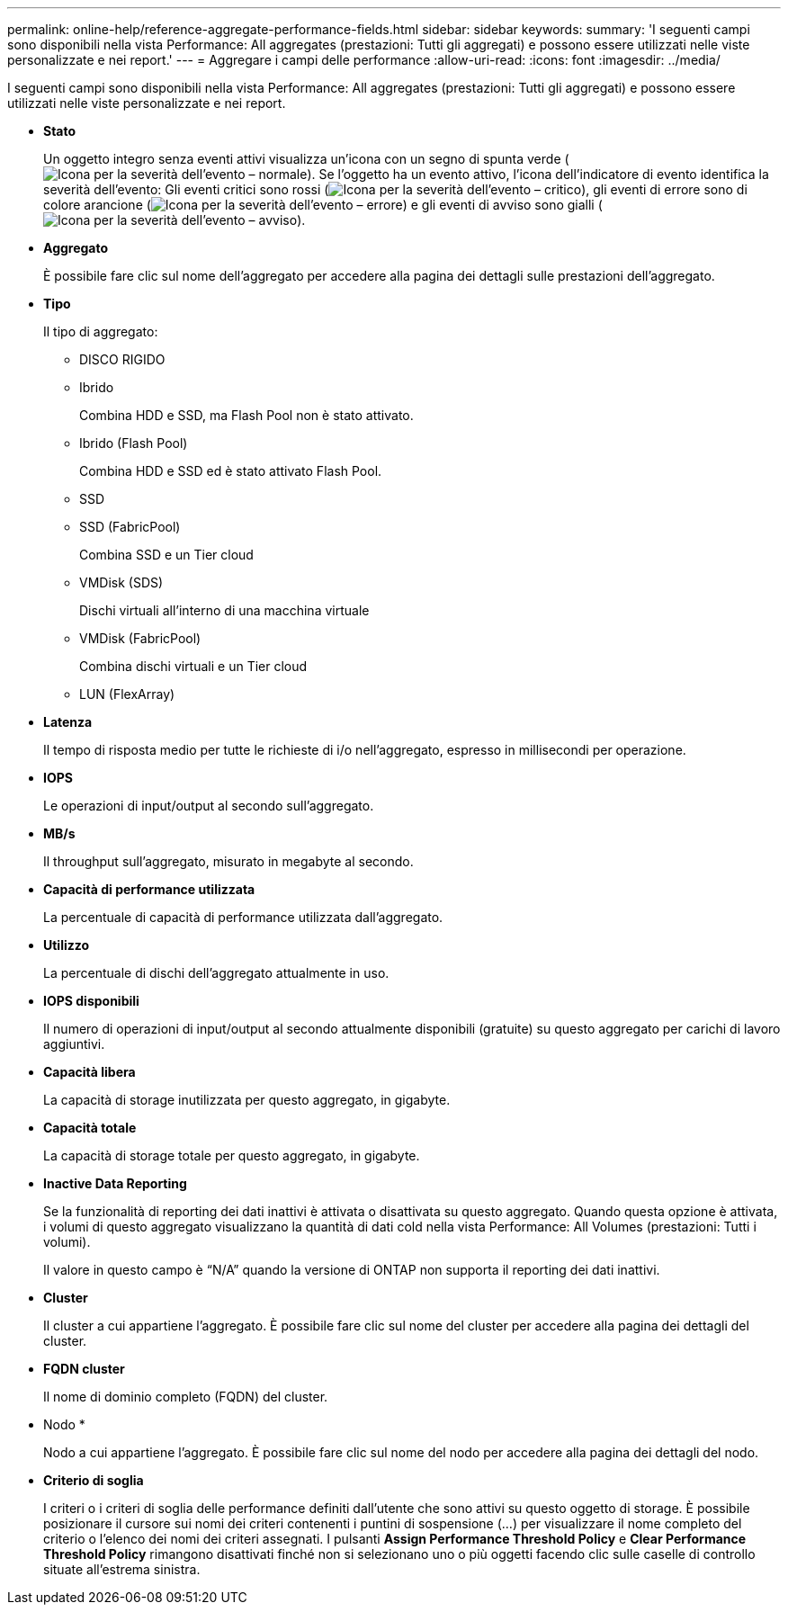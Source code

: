 ---
permalink: online-help/reference-aggregate-performance-fields.html 
sidebar: sidebar 
keywords:  
summary: 'I seguenti campi sono disponibili nella vista Performance: All aggregates (prestazioni: Tutti gli aggregati) e possono essere utilizzati nelle viste personalizzate e nei report.' 
---
= Aggregare i campi delle performance
:allow-uri-read: 
:icons: font
:imagesdir: ../media/


[role="lead"]
I seguenti campi sono disponibili nella vista Performance: All aggregates (prestazioni: Tutti gli aggregati) e possono essere utilizzati nelle viste personalizzate e nei report.

* *Stato*
+
Un oggetto integro senza eventi attivi visualizza un'icona con un segno di spunta verde (image:../media/sev-normal-um60.png["Icona per la severità dell'evento – normale"]). Se l'oggetto ha un evento attivo, l'icona dell'indicatore di evento identifica la severità dell'evento: Gli eventi critici sono rossi (image:../media/sev-critical-um60.png["Icona per la severità dell'evento – critico"]), gli eventi di errore sono di colore arancione (image:../media/sev-error-um60.png["Icona per la severità dell'evento – errore"]) e gli eventi di avviso sono gialli (image:../media/sev-warning-um60.png["Icona per la severità dell'evento – avviso"]).

* *Aggregato*
+
È possibile fare clic sul nome dell'aggregato per accedere alla pagina dei dettagli sulle prestazioni dell'aggregato.

* *Tipo*
+
Il tipo di aggregato:

+
** DISCO RIGIDO
** Ibrido
+
Combina HDD e SSD, ma Flash Pool non è stato attivato.

** Ibrido (Flash Pool)
+
Combina HDD e SSD ed è stato attivato Flash Pool.

** SSD
** SSD (FabricPool)
+
Combina SSD e un Tier cloud

** VMDisk (SDS)
+
Dischi virtuali all'interno di una macchina virtuale

** VMDisk (FabricPool)
+
Combina dischi virtuali e un Tier cloud

** LUN (FlexArray)


* *Latenza*
+
Il tempo di risposta medio per tutte le richieste di i/o nell'aggregato, espresso in millisecondi per operazione.

* *IOPS*
+
Le operazioni di input/output al secondo sull'aggregato.

* *MB/s*
+
Il throughput sull'aggregato, misurato in megabyte al secondo.

* *Capacità di performance utilizzata*
+
La percentuale di capacità di performance utilizzata dall'aggregato.

* *Utilizzo*
+
La percentuale di dischi dell'aggregato attualmente in uso.

* *IOPS disponibili*
+
Il numero di operazioni di input/output al secondo attualmente disponibili (gratuite) su questo aggregato per carichi di lavoro aggiuntivi.

* *Capacità libera*
+
La capacità di storage inutilizzata per questo aggregato, in gigabyte.

* *Capacità totale*
+
La capacità di storage totale per questo aggregato, in gigabyte.

* *Inactive Data Reporting*
+
Se la funzionalità di reporting dei dati inattivi è attivata o disattivata su questo aggregato. Quando questa opzione è attivata, i volumi di questo aggregato visualizzano la quantità di dati cold nella vista Performance: All Volumes (prestazioni: Tutti i volumi).

+
Il valore in questo campo è "`N/A`" quando la versione di ONTAP non supporta il reporting dei dati inattivi.

* *Cluster*
+
Il cluster a cui appartiene l'aggregato. È possibile fare clic sul nome del cluster per accedere alla pagina dei dettagli del cluster.

* *FQDN cluster*
+
Il nome di dominio completo (FQDN) del cluster.

* Nodo *
+
Nodo a cui appartiene l'aggregato. È possibile fare clic sul nome del nodo per accedere alla pagina dei dettagli del nodo.

* *Criterio di soglia*
+
I criteri o i criteri di soglia delle performance definiti dall'utente che sono attivi su questo oggetto di storage. È possibile posizionare il cursore sui nomi dei criteri contenenti i puntini di sospensione (...) per visualizzare il nome completo del criterio o l'elenco dei nomi dei criteri assegnati. I pulsanti *Assign Performance Threshold Policy* e *Clear Performance Threshold Policy* rimangono disattivati finché non si selezionano uno o più oggetti facendo clic sulle caselle di controllo situate all'estrema sinistra.


